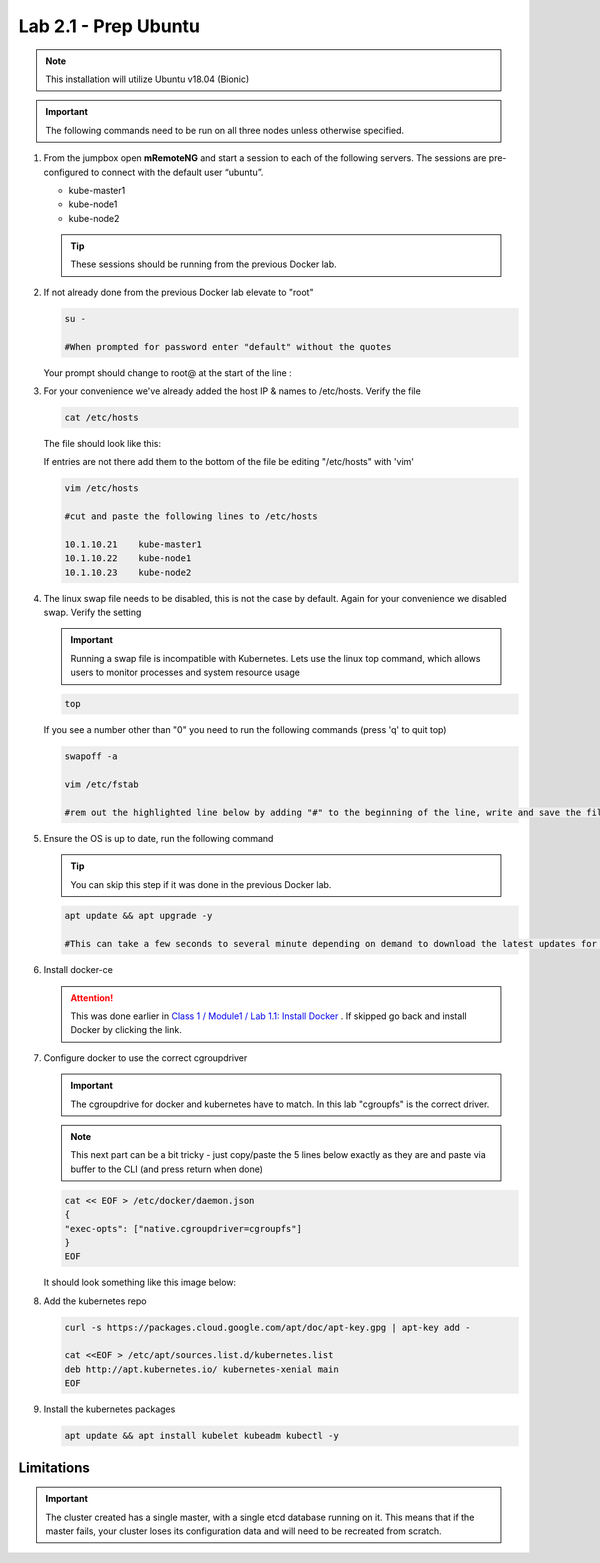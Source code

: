 Lab 2.1 - Prep Ubuntu
=====================

.. note::  This installation will utilize Ubuntu v18.04 (Bionic)

.. important:: The following commands need to be run on all three nodes
   unless otherwise specified.

#. From the jumpbox open **mRemoteNG** and start a session to each of the
   following servers. The sessions are pre-configured to connect with the
   default user “ubuntu”.

   - kube-master1
   - kube-node1
   - kube-node2

   .. tip:: These sessions should be running from the previous Docker lab.

   .. image:: images/MremoteNG.png
      :align: center

#. If not already done from the previous Docker lab elevate to "root"

   .. code-block:: bash

      su - 
      
      #When prompted for password enter "default" without the quotes
      
   Your prompt should change to root@ at the start of the line :

   .. image:: images/rootuser.png
      :align: center

#. For your convenience we've already added the host IP & names to /etc/hosts.
   Verify the file

   .. code-block:: bash

      cat /etc/hosts

   The file should look like this:

   .. image:: images/ubuntu-hosts-file.png
      :align: center

   If entries are not there add them to the bottom of the file be editing
   "/etc/hosts" with 'vim'

   .. code-block:: bash

      vim /etc/hosts

      #cut and paste the following lines to /etc/hosts

      10.1.10.21    kube-master1
      10.1.10.22    kube-node1
      10.1.10.23    kube-node2

#. The linux swap file needs to be disabled, this is not the case by default.
   Again for your convenience we disabled swap. Verify the setting

   .. important:: Running a swap file is incompatible with Kubernetes.  Lets
      use the linux top command, which allows users to monitor processes and
      system resource usage

   .. code-block:: bash

      top

   .. image:: images/top.png

   If you see a number other than "0" you need to run the following commands
   (press 'q' to quit top)

   .. code-block:: bash

      swapoff -a

      vim /etc/fstab

      #rem out the highlighted line below by adding "#" to the beginning of the line, write and save the file by typing ":wq"

   .. image:: images/disable-swap.png
      :align: center

#. Ensure the OS is up to date, run the following command

   .. tip:: You can skip this step if it was done in the previous Docker lab.

   .. code-block:: bash

      apt update && apt upgrade -y

      #This can take a few seconds to several minute depending on demand to download the latest updates for the OS.

#. Install docker-ce

   .. attention:: This was done earlier in 
      `Class 1 / Module1 / Lab 1.1: Install Docker <../../class1/module1/lab1.html>`_
      . If skipped go back and install Docker by clicking the link.

#. Configure docker to use the correct cgroupdriver

   .. important:: The cgroupdrive for docker and kubernetes have to match. In
      this lab "cgroupfs" is the correct driver.

   .. note:: This next part can be a bit tricky - just copy/paste the 5 lines
      below exactly as they are and paste via buffer to the CLI (and press
      return when done)

   .. code-block:: bash

      cat << EOF > /etc/docker/daemon.json
      {
      "exec-opts": ["native.cgroupdriver=cgroupfs"]
      }
      EOF

   It should look something like this image below:

   .. image:: images/goodEOL.png
      :align: center

#. Add the kubernetes repo

   .. code-block:: bash

      curl -s https://packages.cloud.google.com/apt/doc/apt-key.gpg | apt-key add -

      cat <<EOF > /etc/apt/sources.list.d/kubernetes.list
      deb http://apt.kubernetes.io/ kubernetes-xenial main
      EOF

#. Install the kubernetes packages

   .. code-block:: bash

      apt update && apt install kubelet kubeadm kubectl -y

Limitations
-----------

.. seealso:: For a full list of the limitations go here:
   `kubeadm limitations <http://kubernetes.io/docs/getting-started-guides/kubeadm/#limitations>`_

.. important:: The cluster created has a single master, with a single etcd
   database running on it. This means that if the master fails, your cluster
   loses its configuration data and will need to be recreated from scratch.
